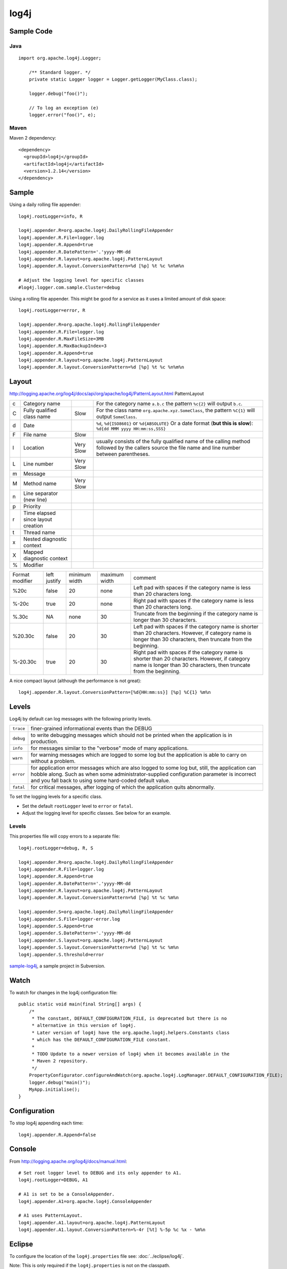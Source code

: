 log4j
*****

Sample Code
===========

Java
----

::

  import org.apache.log4j.Logger;

      /** Standard logger. */
      private static Logger logger = Logger.getLogger(MyClass.class);

      logger.debug("foo()");

      // To log an exception (e)
      logger.error("foo()", e);

Maven
-----

Maven 2 dependency:

::

  <dependency>
    <groupId>log4j</groupId>
    <artifactId>log4j</artifactId>
    <version>1.2.14</version>
  </dependency>

Sample
======

Using a daily rolling file appender:

::

  log4j.rootLogger=info, R

  log4j.appender.R=org.apache.log4j.DailyRollingFileAppender
  log4j.appender.R.File=logger.log
  log4j.appender.R.Append=true
  log4j.appender.R.DatePattern='.'yyyy-MM-dd
  log4j.appender.R.layout=org.apache.log4j.PatternLayout
  log4j.appender.R.layout.ConversionPattern=%d [%p] %t %c %n%m%n

  # Adjust the logging level for specific classes
  #log4j.logger.com.sample.Cluster=debug

Using a rolling file appender.  This might be good for a service as it uses a
limited amount of disk space:

::

  log4j.rootLogger=error, R

  log4j.appender.R=org.apache.log4j.RollingFileAppender
  log4j.appender.R.File=logger.log
  log4j.appender.R.MaxFileSize=3MB
  log4j.appender.R.MaxBackupIndex=3
  log4j.appender.R.Append=true
  log4j.appender.R.layout=org.apache.log4j.PatternLayout
  log4j.appender.R.layout.ConversionPattern=%d [%p] %t %c %n%m%n

Layout
======

http://logging.apache.org/log4j/docs/api/org/apache/log4j/PatternLayout.html
PatternLayout

+---+------------------------------------+-----------+------------------------------------------------------+
| c | Category name                      |           | For the category name ``a.b.c`` the pattern          |
|   |                                    |           | ``%c{2}`` will output ``b.c``.                       |
+---+------------------------------------+-----------+------------------------------------------------------+
| C | Fully qualified class name         | Slow      | For the class name ``org.apache.xyz.SomeClass``,     |
|   |                                    |           | the pattern ``%C{1}`` will output ``SomeClass``.     |
+---+------------------------------------+-----------+------------------------------------------------------+
| d | Date                               |           | ``%d``, ``%d{ISO8601}`` or ``%d{ABSOLUTE}``          |
|   |                                    |           | Or a date format (**but this is slow**):             |
|   |                                    |           | ``%d{dd MMM yyyy HH:mm:ss,SSS}``                     |
+---+------------------------------------+-----------+------------------------------------------------------+
| F | File name                          | Slow      |                                                      |
+---+------------------------------------+-----------+------------------------------------------------------+
| l | Location                           | Very Slow | usually consists of the fully qualified name of the  |
|   |                                    |           | calling method followed by the callers source the    |
|   |                                    |           | file name and line number between parentheses.       |
+---+------------------------------------+-----------+------------------------------------------------------+
| L | Line number                        | Very Slow |                                                      |
+---+------------------------------------+-----------+------------------------------------------------------+
| m | Message                            |           |                                                      |
+---+------------------------------------+-----------+------------------------------------------------------+
| M | Method name                        | Very Slow |                                                      |
+---+------------------------------------+-----------+------------------------------------------------------+
| n | Line separator (new line)          |           |                                                      |
+---+------------------------------------+-----------+------------------------------------------------------+
| p | Priority                           |           |                                                      |
+---+------------------------------------+-----------+------------------------------------------------------+
| r | Time elapsed since layout creation |           |                                                      |
+---+------------------------------------+-----------+------------------------------------------------------+
| t | Thread name                        |           |                                                      |
+---+------------------------------------+-----------+------------------------------------------------------+
| x | Nested diagnostic context          |           |                                                      |
+---+------------------------------------+-----------+------------------------------------------------------+
| X | Mapped diagnostic context          |           |                                                      |
+---+------------------------------------+-----------+------------------------------------------------------+
| % | Modifier                           |           |                                                      |
+---+------------------------------------+-----------+------------------------------------------------------+

+----------+---------+---------+---------+------------------------------------------------------------------+
| Format   | left    | minimum | maximum | comment                                                          |
| modifier | justify | width   | width   |                                                                  |
+----------+---------+---------+---------+------------------------------------------------------------------+
| %20c     | false   | 20      | none    | Left pad with spaces if the category name is less than           |
|          |         |         |         | 20 characters long.                                              |
+----------+---------+---------+---------+------------------------------------------------------------------+
| %-20c    | true    | 20      | none    | Right pad with spaces if the category name is less               |
|          |         |         |         | than 20 characters long.                                         |
+----------+---------+---------+---------+------------------------------------------------------------------+
| %.30c    | NA      | none    | 30      | Truncate from the beginning if the category name is              |
|          |         |         |         | longer than 30 characters.                                       |
+----------+---------+---------+---------+------------------------------------------------------------------+
| %20.30c  | false   | 20      | 30      | Left pad with spaces if the category name is shorter             |
|          |         |         |         | than 20 characters.  However, if category name is longer         |
|          |         |         |         | than 30 characters, then truncate from the beginning.            |
+----------+---------+---------+---------+------------------------------------------------------------------+
| %-20.30c | true    | 20      | 30      | Right pad with spaces if the category name is shorter            |
|          |         |         |         | than 20 characters.  However, if category name is longer         |
|          |         |         |         | than 30 characters, then truncate from the beginning.            |
+----------+---------+---------+---------+------------------------------------------------------------------+

A nice compact layout (although the performance is not great):

::

  log4j.appender.R.layout.ConversionPattern=[%d{HH:mm:ss}] [%p] %C{1} %m%n

Levels
======

Log4j by default can log messages with the following priority levels.

+-------------+---------------------------------------------------------------------------------------------+
| ``trace``   | finer-grained informational events than the DEBUG                                           |
+-------------+---------------------------------------------------------------------------------------------+
| ``debug``   | to write debugging messages which should not be printed when the application is             |
|             | in production.                                                                              |
+-------------+---------------------------------------------------------------------------------------------+
| ``info``    | for messages similar to the "verbose" mode of many applications.                            |
+-------------+---------------------------------------------------------------------------------------------+
| ``warn``    | for warning messages which are logged to some log but the                                   |
|             | application is able to carry on without a problem.                                          |
+-------------+---------------------------------------------------------------------------------------------+
| ``error``   | for application error messages which are also logged to some log but, still, the            |
|             | application can hobble along.  Such as when some administrator-supplied                     |
|             | configuration parameter is incorrect and you fall back to using some hard-coded             |
|             | default value.                                                                              |
+-------------+---------------------------------------------------------------------------------------------+
| ``fatal``   | for critical messages, after logging of which the application quits abnormally.             |
+-------------+---------------------------------------------------------------------------------------------+

To set the logging levels for a specific class.

- Set the default ``rootLogger`` level to ``error`` or ``fatal``.
- Adjust the logging level for specific classes.  See below for an example.

Levels
------

This properties file will copy errors to a separate file:

::

  log4j.rootLogger=debug, R, S

  log4j.appender.R=org.apache.log4j.DailyRollingFileAppender
  log4j.appender.R.File=logger.log
  log4j.appender.R.Append=true
  log4j.appender.R.DatePattern='.'yyyy-MM-dd
  log4j.appender.R.layout=org.apache.log4j.PatternLayout
  log4j.appender.R.layout.ConversionPattern=%d [%p] %t %c %m%n

  log4j.appender.S=org.apache.log4j.DailyRollingFileAppender
  log4j.appender.S.File=logger-error.log
  log4j.appender.S.Append=true
  log4j.appender.S.DatePattern='.'yyyy-MM-dd
  log4j.appender.S.layout=org.apache.log4j.PatternLayout
  log4j.appender.S.layout.ConversionPattern=%d [%p] %t %c %m%n
  log4j.appender.S.threshold=error

sample-log4j_, a sample project in Subversion.

Watch
=====

To watch for changes in the log4j configuration file:

::

  public static void main(final String[] args) {
      /*
       * The constant, DEFAULT_CONFIGURATION_FILE, is deprecated but there is no
       * alternative in this version of log4j.
       * Later version of log4j have the org.apache.log4j.helpers.Constants class
       * which has the DEFAULT_CONFIGURATION_FILE constant.
       *
       * TODO Update to a newer version of log4j when it becomes available in the
       * Maven 2 repository.
       */
      PropertyConfigurator.configureAndWatch(org.apache.log4j.LogManager.DEFAULT_CONFIGURATION_FILE);
      logger.debug("main()");
      MyApp.initialise();
  }

Configuration
=============

To stop log4j appending each time:

::

  log4j.appender.R.Append=false

Console
=======

From http://logging.apache.org/log4j/docs/manual.html:

::

  # Set root logger level to DEBUG and its only appender to A1.
  log4j.rootLogger=DEBUG, A1

  # A1 is set to be a ConsoleAppender.
  log4j.appender.A1=org.apache.log4j.ConsoleAppender

  # A1 uses PatternLayout.
  log4j.appender.A1.layout=org.apache.log4j.PatternLayout
  log4j.appender.A1.layout.ConversionPattern=%-4r [%t] %-5p %c %x - %m%n

Eclipse
=======

To configure the location of the ``log4j.properties`` file see:
:doc:`../eclipse/log4j`.

Note: This is only required if the ``log4j.properties`` is not on the
classpath.

Maven
=====

To configure the location of the ``log4j.properties`` file see:

::

  \\g1\PatrickK\documents\howto\maven\log4j.txt

Note: This is only required if the ``log4j.properties`` is not on the classpath.

Old Version (1.1.3)
===================

Information on version 1.1.3 of log4j used by ColdFusion:

- :doc:`log4j-v1.1.3`
- ColdFusion logging, :doc:`../coldfusion/logging`.

Tomcat
======

log4j on Tomcat, :doc:`../tomcat/log4j`.

Classpath
=========

Had loads of problems with getting the software to find:

::

  log4j.properties

In the documentation the file is supposed to be found in the classpath.

I printed the output of ``com.mycompany.util.SysProps`` and found the
classpath included only the ``build`` folder and not the ``src`` folder when
running under Eclipse.

My ``log4j.properties file`` was previously only in the ``src`` folder and it
was working.  It turns out that my original Eclipse build was copying
``log4j.properties`` into the build folder as part of the make process.

To solve the problem I just refreshed the Eclipse Package Explorer window.
``log4j.properties`` was added into the list and when I ran the project the
file was copied to the build folder.


.. _sample-log4j: http://g1/svn/home/patrick/learn/sample-log4j

